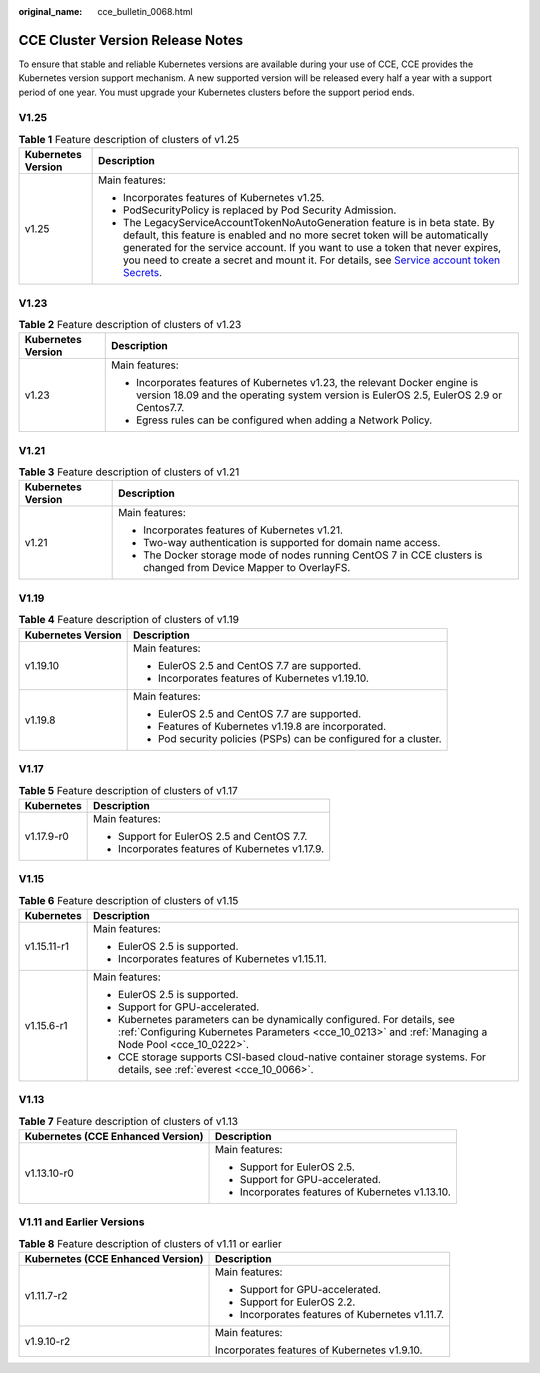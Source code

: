 :original_name: cce_bulletin_0068.html

.. _cce_bulletin_0068:

CCE Cluster Version Release Notes
=================================

To ensure that stable and reliable Kubernetes versions are available during your use of CCE, CCE provides the Kubernetes version support mechanism. A new supported version will be released every half a year with a support period of one year. You must upgrade your Kubernetes clusters before the support period ends.

V1.25
-----

.. table:: **Table 1** Feature description of clusters of v1.25

   +-----------------------------------+-----------------------------------------------------------------------------------------------------------------------------------------------------------------------------------------------------------------------------------------------------------------------------------------------------------------------------------------------------------------------------------------------------------------------------------------+
   | Kubernetes Version                | Description                                                                                                                                                                                                                                                                                                                                                                                                                             |
   +===================================+=========================================================================================================================================================================================================================================================================================================================================================================================================================================+
   | v1.25                             | Main features:                                                                                                                                                                                                                                                                                                                                                                                                                          |
   |                                   |                                                                                                                                                                                                                                                                                                                                                                                                                                         |
   |                                   | -  Incorporates features of Kubernetes v1.25.                                                                                                                                                                                                                                                                                                                                                                                           |
   |                                   | -  PodSecurityPolicy is replaced by Pod Security Admission.                                                                                                                                                                                                                                                                                                                                                                             |
   |                                   | -  The LegacyServiceAccountTokenNoAutoGeneration feature is in beta state. By default, this feature is enabled and no more secret token will be automatically generated for the service account. If you want to use a token that never expires, you need to create a secret and mount it. For details, see `Service account token Secrets <https://kubernetes.io/docs/concepts/configuration/secret/#service-account-token-secrets>`__. |
   +-----------------------------------+-----------------------------------------------------------------------------------------------------------------------------------------------------------------------------------------------------------------------------------------------------------------------------------------------------------------------------------------------------------------------------------------------------------------------------------------+

V1.23
-----

.. table:: **Table 2** Feature description of clusters of v1.23

   +-----------------------------------+----------------------------------------------------------------------------------------------------------------------------------------------------------------------+
   | Kubernetes Version                | Description                                                                                                                                                          |
   +===================================+======================================================================================================================================================================+
   | v1.23                             | Main features:                                                                                                                                                       |
   |                                   |                                                                                                                                                                      |
   |                                   | -  Incorporates features of Kubernetes v1.23, the relevant Docker engine is version 18.09 and the operating system version is EulerOS 2.5, EulerOS 2.9 or Centos7.7. |
   |                                   | -  Egress rules can be configured when adding a Network Policy.                                                                                                      |
   +-----------------------------------+----------------------------------------------------------------------------------------------------------------------------------------------------------------------+

V1.21
-----

.. table:: **Table 3** Feature description of clusters of v1.21

   +-----------------------------------+------------------------------------------------------------------------------------------------------------------+
   | Kubernetes Version                | Description                                                                                                      |
   +===================================+==================================================================================================================+
   | v1.21                             | Main features:                                                                                                   |
   |                                   |                                                                                                                  |
   |                                   | -  Incorporates features of Kubernetes v1.21.                                                                    |
   |                                   | -  Two-way authentication is supported for domain name access.                                                   |
   |                                   | -  The Docker storage mode of nodes running CentOS 7 in CCE clusters is changed from Device Mapper to OverlayFS. |
   +-----------------------------------+------------------------------------------------------------------------------------------------------------------+

V1.19
-----

.. table:: **Table 4** Feature description of clusters of v1.19

   +-----------------------------------+------------------------------------------------------------------+
   | Kubernetes Version                | Description                                                      |
   +===================================+==================================================================+
   | v1.19.10                          | Main features:                                                   |
   |                                   |                                                                  |
   |                                   | -  EulerOS 2.5 and CentOS 7.7 are supported.                     |
   |                                   | -  Incorporates features of Kubernetes v1.19.10.                 |
   +-----------------------------------+------------------------------------------------------------------+
   | v1.19.8                           | Main features:                                                   |
   |                                   |                                                                  |
   |                                   | -  EulerOS 2.5 and CentOS 7.7 are supported.                     |
   |                                   |                                                                  |
   |                                   | -  Features of Kubernetes v1.19.8 are incorporated.              |
   |                                   | -  Pod security policies (PSPs) can be configured for a cluster. |
   +-----------------------------------+------------------------------------------------------------------+

V1.17
-----

.. table:: **Table 5** Feature description of clusters of v1.17

   +-----------------------------------+-------------------------------------------------+
   | Kubernetes                        | Description                                     |
   +===================================+=================================================+
   | v1.17.9-r0                        | Main features:                                  |
   |                                   |                                                 |
   |                                   | -  Support for EulerOS 2.5 and CentOS 7.7.      |
   |                                   | -  Incorporates features of Kubernetes v1.17.9. |
   +-----------------------------------+-------------------------------------------------+

V1.15
-----

.. table:: **Table 6** Feature description of clusters of v1.15

   +-----------------------------------+--------------------------------------------------------------------------------------------------------------------------------------------------------------------------------+
   | Kubernetes                        | Description                                                                                                                                                                    |
   +===================================+================================================================================================================================================================================+
   | v1.15.11-r1                       | Main features:                                                                                                                                                                 |
   |                                   |                                                                                                                                                                                |
   |                                   | -  EulerOS 2.5 is supported.                                                                                                                                                   |
   |                                   | -  Incorporates features of Kubernetes v1.15.11.                                                                                                                               |
   +-----------------------------------+--------------------------------------------------------------------------------------------------------------------------------------------------------------------------------+
   | v1.15.6-r1                        | Main features:                                                                                                                                                                 |
   |                                   |                                                                                                                                                                                |
   |                                   | -  EulerOS 2.5 is supported.                                                                                                                                                   |
   |                                   | -  Support for GPU-accelerated.                                                                                                                                                |
   |                                   | -  Kubernetes parameters can be dynamically configured. For details, see :ref:`Configuring Kubernetes Parameters <cce_10_0213>` and :ref:`Managing a Node Pool <cce_10_0222>`. |
   |                                   | -  CCE storage supports CSI-based cloud-native container storage systems. For details, see :ref:`everest <cce_10_0066>`.                                                       |
   +-----------------------------------+--------------------------------------------------------------------------------------------------------------------------------------------------------------------------------+

V1.13
-----

.. table:: **Table 7** Feature description of clusters of v1.13

   +-----------------------------------+--------------------------------------------------+
   | Kubernetes (CCE Enhanced Version) | Description                                      |
   +===================================+==================================================+
   | v1.13.10-r0                       | Main features:                                   |
   |                                   |                                                  |
   |                                   | -  Support for EulerOS 2.5.                      |
   |                                   | -  Support for GPU-accelerated.                  |
   |                                   | -  Incorporates features of Kubernetes v1.13.10. |
   +-----------------------------------+--------------------------------------------------+

V1.11 and Earlier Versions
--------------------------

.. table:: **Table 8** Feature description of clusters of v1.11 or earlier

   +-----------------------------------+-------------------------------------------------+
   | Kubernetes (CCE Enhanced Version) | Description                                     |
   +===================================+=================================================+
   | v1.11.7-r2                        | Main features:                                  |
   |                                   |                                                 |
   |                                   | -  Support for GPU-accelerated.                 |
   |                                   | -  Support for EulerOS 2.2.                     |
   |                                   | -  Incorporates features of Kubernetes v1.11.7. |
   +-----------------------------------+-------------------------------------------------+
   | v1.9.10-r2                        | Main features:                                  |
   |                                   |                                                 |
   |                                   | Incorporates features of Kubernetes v1.9.10.    |
   +-----------------------------------+-------------------------------------------------+
